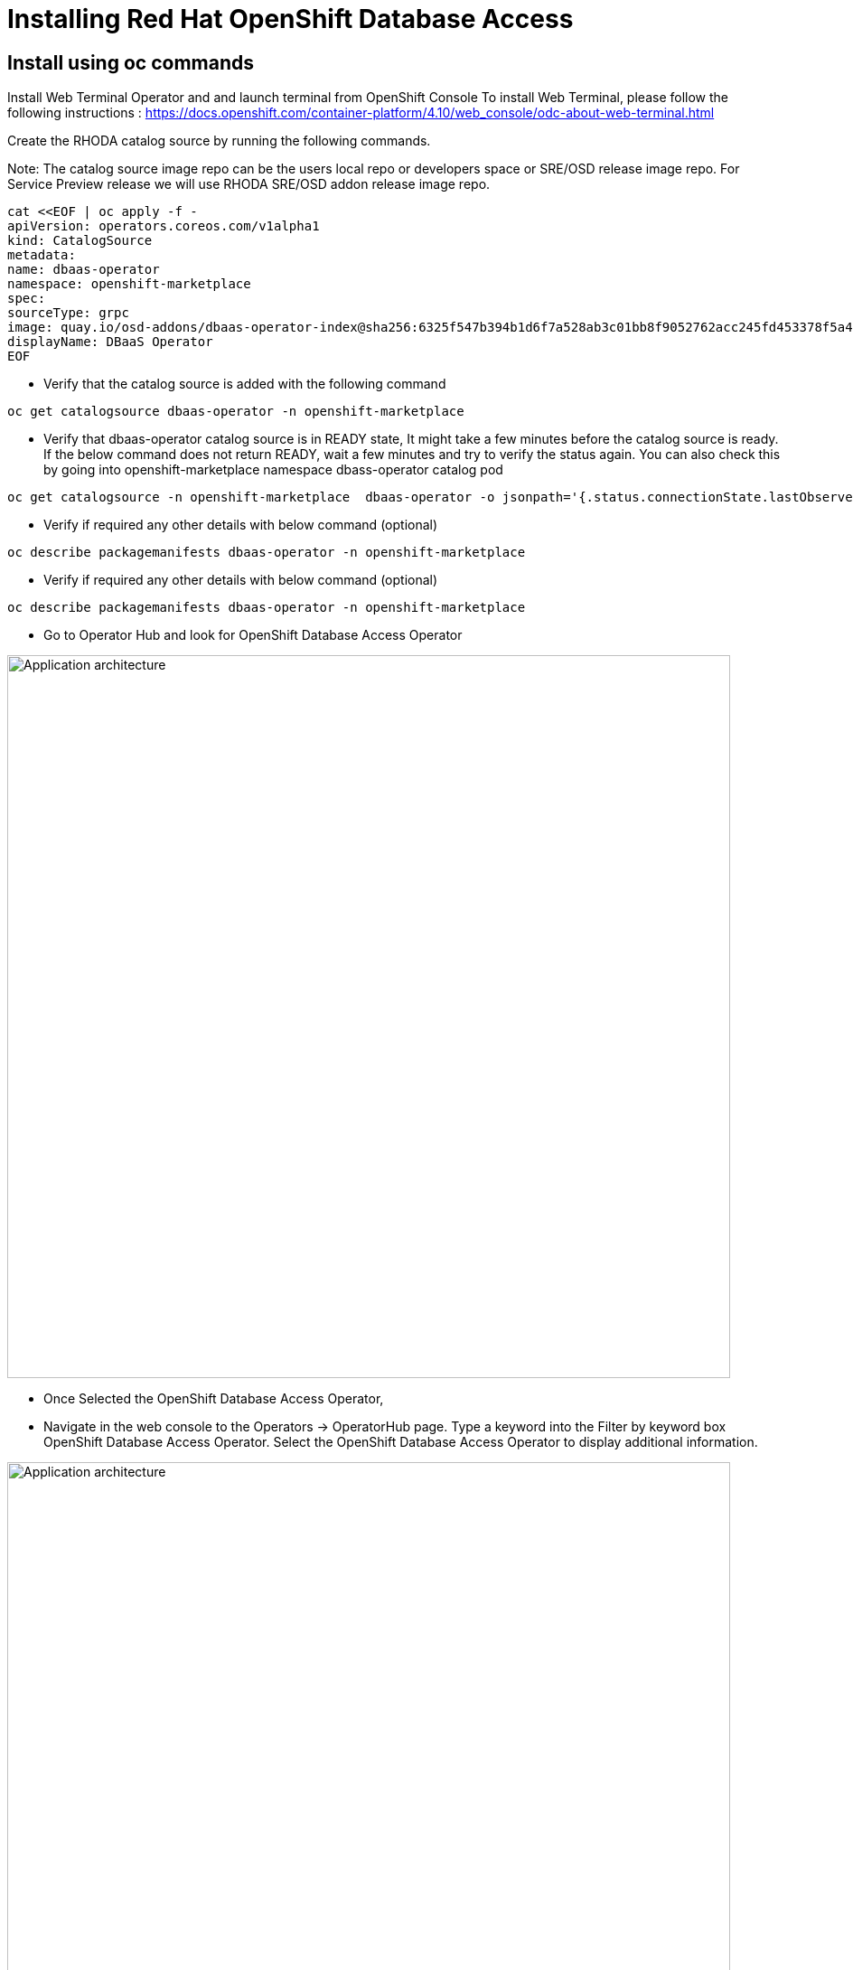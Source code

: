 = Installing Red Hat OpenShift Database Access
:navtitle: Installation of RHODA

[#deploy_manual]
== Install using *oc* commands

Install Web Terminal Operator and  and launch terminal from OpenShift Console
To install Web Terminal, please follow the following instructions : https://docs.openshift.com/container-platform/4.10/web_console/odc-about-web-terminal.html

Create the RHODA catalog source by running the following commands.

Note: The catalog source image repo can be the users local repo or developers space or SRE/OSD release image repo. For Service Preview release we will use RHODA SRE/OSD addon release image repo.

----
cat <<EOF | oc apply -f -
apiVersion: operators.coreos.com/v1alpha1
kind: CatalogSource
metadata:
name: dbaas-operator
namespace: openshift-marketplace
spec:
sourceType: grpc
image: quay.io/osd-addons/dbaas-operator-index@sha256:6325f547b394b1d6f7a528ab3c01bb8f9052762acc245fd453378f5a47830923
displayName: DBaaS Operator
EOF
----

* Verify that the catalog source is added with the following command

----
oc get catalogsource dbaas-operator -n openshift-marketplace
----

* Verify that dbaas-operator catalog source is in READY state, It might take a few minutes before the catalog source is ready. If the below command does not return READY, wait a few minutes and try to verify the status again. You can also check this by going into openshift-marketplace namespace dbass-operator catalog pod

----
oc get catalogsource -n openshift-marketplace  dbaas-operator -o jsonpath='{.status.connectionState.lastObservedState} {"\n"}'
----
* Verify if required any other details with below command (optional)
----
oc describe packagemanifests dbaas-operator -n openshift-marketplace
----
* Verify if required any other details with below command (optional)
----
oc describe packagemanifests dbaas-operator -n openshift-marketplace
----

* Go to Operator Hub and look for OpenShift Database Access Operator

image::rhoda5.png[Application architecture,800,align="center"]

* Once Selected the OpenShift Database Access Operator,

* Navigate in the web console to the Operators → OperatorHub page.
Type a keyword into the Filter by keyword box OpenShift Database Access Operator.
Select the OpenShift Database Access Operator  to display additional information.

image::rhoda6.png[Application architecture,800,align="center"]

On the Install Operator page. The RHODA operator is cluster scope and the default installed namespace is openshift-dbaas-operator and use the same default settings.

image::rhoda7.png[Application architecture,800,align="center"]

* On successful installation of RHODA operator, will automatically install all its dependencies including provider operators, console plugins as seen in the screenshot and you see an additional menu with name Data Services in the end of menu list. Once all it’s components installation completed the dbaas operator pod logs will shows: DBaaS platform stack installation complete.

image::rhoda8.png[Application architecture,800,align="center"]

image::rhoda9.png[Application architecture,800,align="center"]


* Verify the installation completion logs

image::rhoda11.png[Application architecture,800,align="center"]

* Repeat Steps above from 1 -7 in the ARO and ROSA Clusters as well to ensure we have RHODA installed on all of the three clusters

* Create a Provider Account depending on the the managed database that the application needs to connect to

You can create a provider account resource that represents an account with a cloud database provider.
By providing the correct authentication credentials for the cloud database provider, you can fetch the available database instances.

NOTE: For the Service Preview release of OpenShift Database Access, there is only a single namespace.

////
.Prerequisites

* An instance of OpenShift Container Platform (OCP) 4.9 or higher running on Red Hat OpenShift Dedicated (OSD) or Red Hat OpenShift Service on AWS (ROSA).
** When using OSD or ROSA, an Amazon Web Services (AWS) account and credentials are required.
* Access to the OpenShift Cluster Manager (OCM).
* Installation of the OpenShift Database Access add-on for OCM.
* A service account with either the MongoDB Atlas, Crunchy Data Bridge, or CockroachDB cloud database provider.
* A database instance created using either the MongoDB Atlas, Crunchy Data Bridge, or CockroachDB cloud database provider.
////

.Procedure

. Log into the OpenShift Cluster Manager console.

. Select the correct project namespace.
+
image::rhoda_single_page_all_steps.png[Single screenshot of the three steps to set the project namespace]

.. Change to the **Administrator** perspective image:1st_Callout_Bullet.png[First callout].

. Expand the **Data Services** navigation menu, and click **Database Access**.
+

//image::rhoda_select_database_access_from_nav_menu.png[The Database Services navigation menu]

.. Select the **redhat-dbaas-operator** project from the **Project** dropdown menu.

. On the **Database Access** page, select the **Import database provider account** button.
+
[NOTE]
====
If a cloud-database provider account already exists, then a database inventory view is displayed.
To add another cloud-database provider account, click the **Configuration** dropdown button, and select **Import database provider account**.
====
+
//image::rhoda_create_database_provider_account_dropdown.png[The create provider account button on the database access page]

. On the **Import Provider Account** page, specify a **Name** for the new provider account resource.
+
//image::dbaas_create_provider_account_page_name_field.png[The create provider account page with the name field highlighted]

. Select your cloud database provider from the dropdown menu, and provide the necessary credentials for that provider.
+
NOTE: The required account credentials vary based on the selected cloud-database provider.
//+
//image::dbaas_create_provider_account_page_db_provider_box.png[The create provider account page with the database provider field highlighted]
//+
//.MongoDB Atlas Example
//image::dbaas_create_provider_account_page_mongodb_atlas_account_credentials.png[The create provider account page when MongoDB Atlas is selected as the provider]
//+
//.Crunchy Data Bridge Example
//image::dbaas_create_provider_account_page_crunchy_data_bridge_account_credentials.png[The create provider account page when Crunchy Bridge is selected as the provider]
//+
//.CockroachDB Example
//image::rhoda_create_provider_account_page_cockroachdb_account_credentials.png[The create provider account page when CockroachDB is selected as the provider]

. After you provide the account credentials, click the **Import** button to configure the provider account resource, and fetch the available database instances.

//.. If fetching is successful, then you can click on the **View Provider Accounts** button to display the available database instances that developers can import.
//+
//.Successful Message Example
//image::dbaas_create_provider_account_page_fetch_successful.png[The success message when a database instance is retrieved]
//+
//.Database Inventory Example
//image::dbaas_provider_account_inventories_page.png[Listing of available database instances]

//.. If fetching fails, then the cloud database provider's error code is displayed.
//To check the cloud database provider account information, you can click on the **Edit Provider Account** button.
//+
//.Failure Message Example
//image::dbaas_create_provider_account_page_fetch_failure.png[The failure message when a database instance is not retrieved]

[role="_additional-resources"]
.Additional Resources

* See link:{rhoda-prod-doc-url}#finding-your-cloud-database-provider-account-credentials[_Appendix A_] in the _Red Hat OpenShift Database Access Quick Start Guide_ for help in finding your provider account information.
* The MongoDB Atlas link:https://www.mongodb.com/cloud/atlas[home page].
* The Crunchy Data Bridge link:https://www.crunchydata.com[home page].
* The CockroachDB link:https://www.cockroachlabs.com[home page]


[#deploy_kustomize]
== Install using Kustomize

URL : https://github.com/redhat-cop/gitops-catalog/tree/main/rhoda-operator/operator

[#deploy_ansible]
== Install using Ansible

Gist : https://gist.githubusercontent.com/fOO223Fr/6fc8661709bd795796d9aae973e173a4/raw/54e1dab5819e70021bcd7764f9dbd9310b6640c2/Ansible%2520deploy

[#deploy_ocp_pipelines]
== Install using OpenShift Pipelines 

Task : https://github.com/veniceofcode/pacman/blob/master/pipeline/task.yaml

Pipeline : https://github.com/veniceofcode/pacman/blob/master/pipeline/scripts/install-rhoda-pipeline.yaml

[#deploy_rhacm]
== Install using Red Hat Advanced Cluster Management Policy

https://github.com/stolostron/policy-collection/blob/main/community/CM-Configuration-Management/policy-rhoda-operator.yaml



////
In the Developer Perspective, click add and select connect database from the list of available options on each cluster.

image::rhoda22.png[Application architecture,800,align="center"]

Once above step is performed, you would be able to see as shown below in developer perspective

image::rhoda33.png[Application architecture,800,align="center"]

Finally, to connect application to the database, we need to create a service binding by doing a drag and drop from the application to the connected database which will prompt a message as shown below

image::rhoda44.png[Application architecture,800,align="center"]

After successfully creating the service binding application will be connected to the database

image::rhoda55.png[Application architecture,800,align="center"]
////


